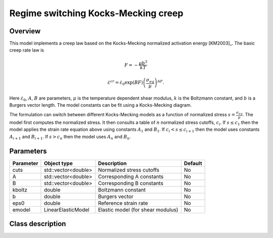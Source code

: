 Regime switching Kocks-Mecking creep
====================================

Overview
--------

This model implements a creep law based on the Kocks-Mecking normalized
activation energy [KM2003]_.
The basic creep rate law is

.. math::
   F = -\frac{\mu b^3}{kT} 

   \dot{\varepsilon}^{cr} = \dot{\varepsilon}_0 \exp\left( B F \right) \left(\frac{\sigma_{eq}}{\mu} \right)^{A F}.

Here :math:`\dot{\varepsilon}_0`, :math:`A`, :math:`B` are parameters, 
:math:`\mu` is the temperature dependent shear modulus, :math:`k` is the Boltzmann constant, 
and :math:`b` is a Burgers vector length.
The model constants can be fit using a Kocks-Mecking diagram.

The formulation can switch between different Kocks-Mecking models as a
function of normalized stress :math:`s = \frac{\sigma_{eq}}{\mu}`.
The model first computes the normalized stress.
It then consults a table of :math:`n` normalized stress cutoffs, :math:`c_i`.
If :math:`s \le c_1` then the model applies the strain rate equation
above using constants :math:`A_1` and :math:`B_1`.  
If :math:`c_i < s \le c_{i+1}` then the model uses constants :math:`A_{i+1}` and :math:`B_{i+1}`. 
If :math:`s > c_n` then the model uses :math:`A_n` and :math:`B_n`.

Parameters
----------

========== ========================= ======================================= =======
Parameter  Object type               Description                             Default
========== ========================= ======================================= =======
cuts       std::vector<double>       Normalized stress cutoffs               No
A          std::vector<double>       Corresponding A constants               No
B          std::vector<double>       Corresponding B constants               No
kboltz     double                    Boltzmann constant                      No
b          double                    Burgers vector                          No
eps0       double                    Reference strain rate                   No
emodel     LinearElasticModel        Elastic model (for shear modulus)       No
========== ========================= ======================================= =======

Class description
-----------------

.. doxygenclass:: neml::RegionKMCreep
   :members:
   :undoc-members:
